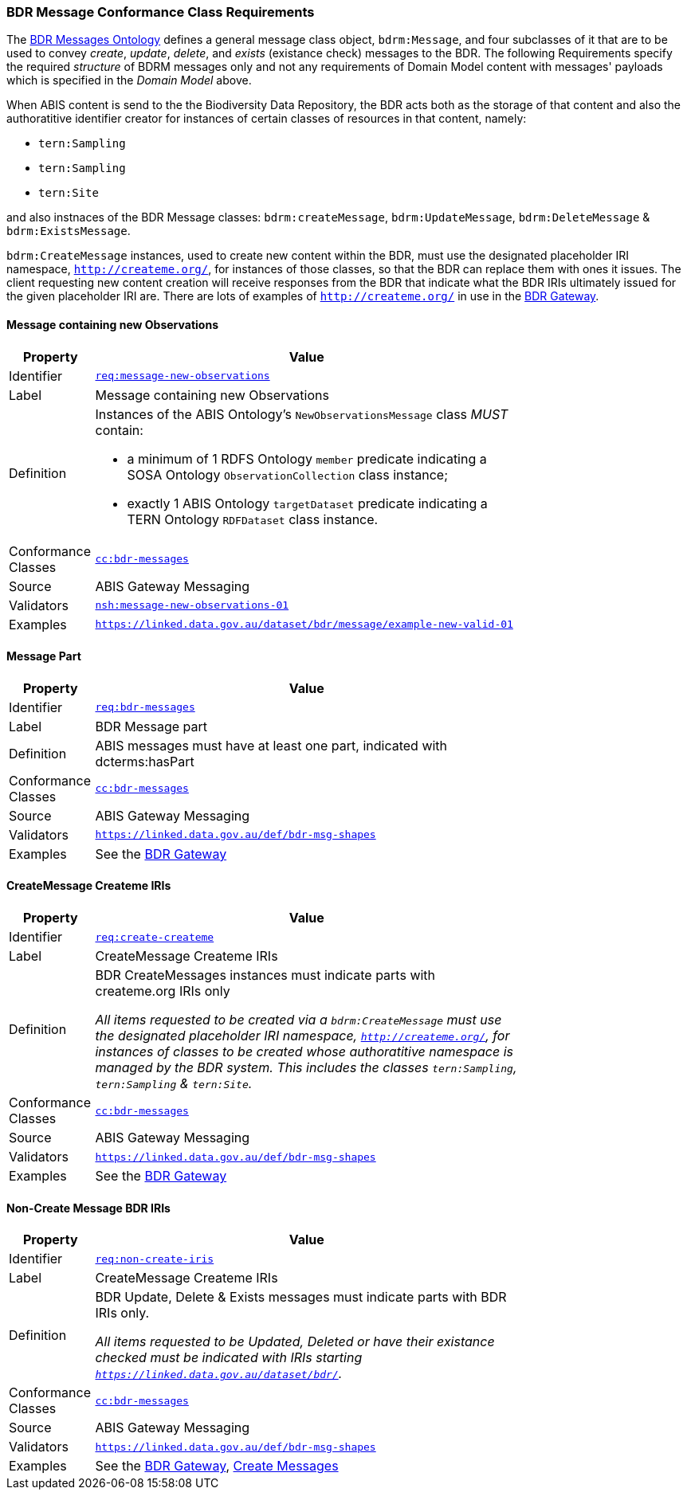 === BDR Message Conformance Class Requirements

The https://linked.data.gov.au/def/bdr-msg:[BDR Messages Ontology] defines a general message class object, `bdrm:Message`, and four subclasses of it that are to be used to convey _create_, _update_, _delete_, and _exists_ (existance check) messages to the BDR. The following Requirements specify the required _structure_ of BDRM messages only and not any requirements of Domain Model content with messages' payloads which is specified in the _Domain Model_ above.

When ABIS content is send to the the Biodiversity Data Repository, the BDR acts both as the storage of that content and also the authoratitive identifier creator for instances of certain classes of resources in that content, namely:

* `tern:Sampling` 
* `tern:Sampling`
* `tern:Site`

and also instnaces of the BDR Message classes: `bdrm:createMessage`, `bdrm:UpdateMessage`, `bdrm:DeleteMessage` & `bdrm:ExistsMessage`.

`bdrm:CreateMessage` instances, used to create new content within the BDR, must use the designated placeholder IRI namespace, `http://createme.org/`, for instances of those classes, so that the BDR can replace them with ones it issues. The client requesting new content creation will receive responses from the BDR that indicate what the BDR IRIs ultimately issued for the given placeholder IRI are. There are lots of examples of  `http://createme.org/` in use in the http://bdrgateway.surroundaustralia.com:[BDR Gateway].

==== Message containing new Observations

[width=75%, frame=none, cols="1,5"]
|===
|Property | Value

|Identifier | link:https://linked.data.gov.au/def/abis/req/message-new-observations[`req:message-new-observations`]
|Label | Message containing new Observations
|Definition a| Instances of the ABIS Ontology's `NewObservationsMessage` class _MUST_ contain: 

* a minimum of 1 RDFS Ontology `member` predicate indicating a SOSA Ontology `ObservationCollection` class instance;
* exactly 1 ABIS Ontology `targetDataset` predicate indicating a TERN Ontology `RDFDataset` class instance.
|Conformance Classes | link:https://linked.data.gov.au/def/abis/conformanceclass/abis-messages[`cc:bdr-messages`]
|Source | ABIS Gateway Messaging
|Validators | link:https://linked.data.gov.au/def/abis/shape/message-new-observations-01[`nsh:message-new-observations-01`]
|Examples | link:https://linked.data.gov.au/dataset/bdr/message/example-new-valid-01[`https://linked.data.gov.au/dataset/bdr/message/example-new-valid-01`]
|===

==== Message Part

[width=75%, frame=none, cols="1,5"]
|===
|Property | Value

|Identifier | link:https://linked.data.gov.au/def/abis/req/bdr-messages[`req:bdr-messages`]
|Label | BDR Message part
|Definition a| ABIS messages must have at least one part, indicated with dcterms:hasPart
|Conformance Classes | link:https://linked.data.gov.au/def/abis/conformanceclass/bdr-messages[`cc:bdr-messages`]
|Source | ABIS Gateway Messaging
|Validators | link:https://linked.data.gov.au/def/bdr-msg-shapes[`https://linked.data.gov.au/def/bdr-msg-shapes`]
|Examples | See the http://bdrgateway.surroundaustralia.com:[BDR Gateway]
|===


==== CreateMessage Createme IRIs

[width=75%, frame=none, cols="1,5"]
|===
|Property | Value

|Identifier | link:https://linked.data.gov.au/def/abis/req/create-createme[`req:create-createme`]
|Label | CreateMessage Createme IRIs
|Definition a| BDR CreateMessages instances must indicate parts with createme.org IRIs only

_All items requested to be created via a `bdrm:CreateMessage` must use the designated placeholder IRI namespace, `http://createme.org/`, for instances of classes to be created whose authoratitive namespace is managed by the BDR system. This includes the classes `tern:Sampling`, `tern:Sampling` & `tern:Site`._
|Conformance Classes | link:https://linked.data.gov.au/def/abis/conformanceclass/bdr-messages[`cc:bdr-messages`]
|Source | ABIS Gateway Messaging
|Validators | link:https://linked.data.gov.au/def/bdr-msg-shapes[`https://linked.data.gov.au/def/bdr-msg-shapes`]
|Examples | See the http://bdrgateway.surroundaustralia.com:[BDR Gateway]
|===

==== Non-Create Message BDR IRIs

[width=75%, frame=none, cols="1,5"]
|===
|Property | Value

|Identifier | link:https://linked.data.gov.au/def/abis/req/non-create-iris[`req:non-create-iris`]
|Label | CreateMessage Createme IRIs
|Definition a| BDR Update, Delete & Exists messages must indicate parts with BDR IRIs only.

_All items requested to be Updated, Deleted or have their existance checked must be indicated with IRIs starting `https://linked.data.gov.au/dataset/bdr/`._
|Conformance Classes | link:https://linked.data.gov.au/def/abis/conformanceclass/bdr-messages[`cc:bdr-messages`]
|Source | ABIS Gateway Messaging
|Validators | link:https://linked.data.gov.au/def/bdr-msg-shapes[`https://linked.data.gov.au/def/bdr-msg-shapes`]
|Examples | See the http://bdrgateway.surroundaustralia.com:[BDR Gateway], <<Create Messages, Create Messages>>
|===

